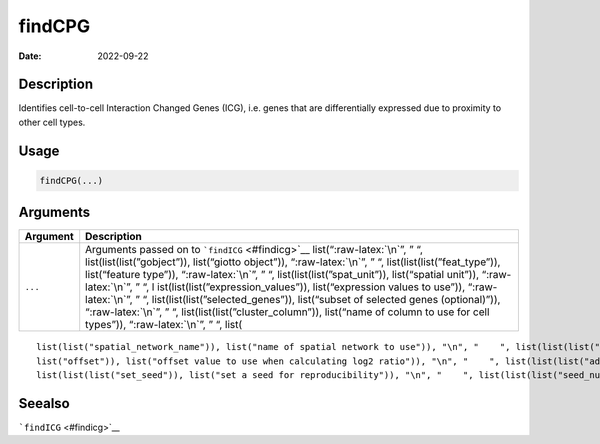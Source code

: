 =======
findCPG
=======

:Date: 2022-09-22

.. role:: raw-latex(raw)
   :format: latex
..

Description
===========

Identifies cell-to-cell Interaction Changed Genes (ICG), i.e. genes that
are differentially expressed due to proximity to other cell types.

Usage
=====

.. code:: r

   findCPG(...)

Arguments
=========

+-------------------------------+--------------------------------------+
| Argument                      | Description                          |
+===============================+======================================+
| ``...``                       | Arguments passed on to               |
|                               | ```findICG`` <#findicg>`__           |
|                               | list(“:raw-latex:`\n`”, ” “,         |
|                               | list(list(list(”gobject”)),          |
|                               | list(“giotto object”)),              |
|                               | “:raw-latex:`\n`”, ” “,              |
|                               | list(list(list(”feat_type”)),        |
|                               | list(“feature type”)),               |
|                               | “:raw-latex:`\n`”, ” “,              |
|                               | list(list(list(”spat_unit”)),        |
|                               | list(“spatial unit”)),               |
|                               | “:raw-latex:`\n`”, ” “,              |
|                               | l                                    |
|                               | ist(list(list(”expression_values”)), |
|                               | list(“expression values to use”)),   |
|                               | “:raw-latex:`\n`”, ” “,              |
|                               | list(list(list(”selected_genes”)),   |
|                               | list(“subset of selected genes       |
|                               | (optional)”)), “:raw-latex:`\n`”, ”  |
|                               | “,                                   |
|                               | list(list(list(”cluster_column”)),   |
|                               | list(“name of column to use for cell |
|                               | types”)), “:raw-latex:`\n`”, ” “,    |
|                               | list(                                |
+-------------------------------+--------------------------------------+

::

   list(list("spatial_network_name")), list("name of spatial network to use")), "\n", "    ", list(list(list("minimum_unique_cells")), list("minimum number of target cells required")), "\n", "    ", list(list(list("minimum_unique_int_cells")), list("minimum number of interacting cells required")), "\n", "    ", list(list(list("diff_test")), list("which differential expression test")), "\n", "    ", list(list(list("mean_method")), list("method to use to calculate the mean")), "\n", "    ", list(list(
   list("offset")), list("offset value to use when calculating log2 ratio")), "\n", "    ", list(list(list("adjust_method")), list("which method to adjust p-values")), "\n", "    ", list(list(list("nr_permutations")), list("number of permutations if diff_test = permutation")), "\n", "    ", list(list(list("exclude_selected_cells_from_test")), list("exclude interacting cells other cells")), "\n", "    ", list(list(list("do_parallel")), list("run calculations in parallel with mclapply")), "\n", "    ", 
   list(list(list("set_seed")), list("set a seed for reproducibility")), "\n", "    ", list(list(list("seed_number")), list("seed number")), "\n", "  ")

Seealso
=======

```findICG`` <#findicg>`__
